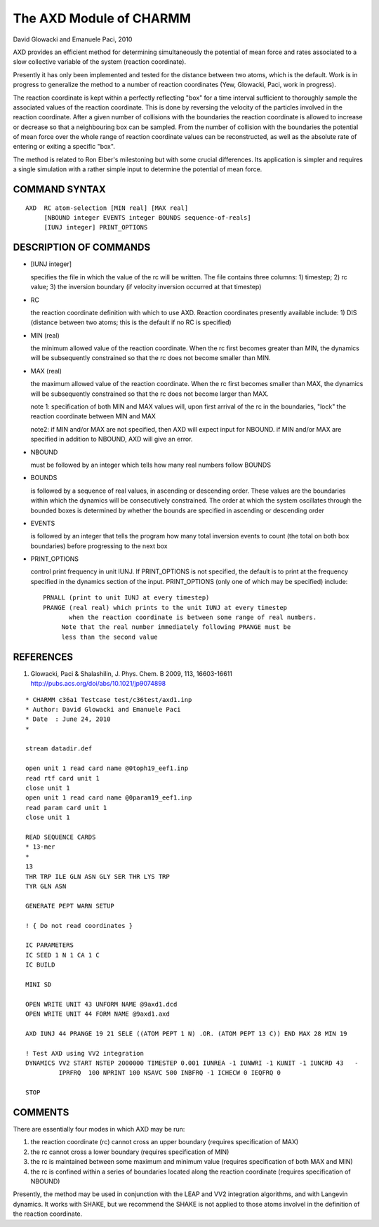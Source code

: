 .. py:module::axd

========================
The AXD Module of CHARMM
========================

David Glowacki and Emanuele Paci, 2010

AXD provides an efficient method for determining simultaneously the
potential of mean force and rates associated to a slow collective variable
of the system (reaction coordinate).

Presently it has only been implemented and tested for the distance
between two atoms, which is the default. Work is in progress to generalize
the method to a number of reaction coordinates (Yew, Glowacki, Paci,
work in progress).

The reaction coordinate is kept within a perfectly reflecting "box" for
a time interval sufficient to thoroughly sample the associated values of the
reaction coordinate.  This is done by reversing the velocity of the particles
involved in the reaction coordinate.  After a given number of collisions with
the boundaries the reaction coordinate is allowed to increase or decrease so
that a neighbouring box can be sampled. From the number of collision with the
boundaries the potential of mean force over the whole range of reaction
coordinate values can be reconstructed, as well as the absolute rate of
entering or exiting a specific "box".

The method is related to Ron Elber's milestoning but with some crucial
differences. Its application is simpler and requires a single simulation with
a rather simple input to determine the potential of mean force.

.. _axd_syntax:

COMMAND SYNTAX
--------------

::

  AXD  RC atom-selection [MIN real] [MAX real]
       [NBOUND integer EVENTS integer BOUNDS sequence-of-reals]
       [IUNJ integer] PRINT_OPTIONS

.. _axd_description:

DESCRIPTION OF COMMANDS
-----------------------

* [IUNJ integer]

  specifies the file in which the value of the rc will be written.  The file
  contains three columns: 1) timestep; 2) rc value; 3) the inversion boundary
  (if velocity inversion occurred at that timestep)

* RC

  the reaction coordinate definition with which to use AXD. Reaction coordinates
  presently available include: 1) DIS (distance between two atoms; this is
  the default if no RC is specified)

* MIN (real)

  the minimum allowed value of the reaction coordinate. When the rc first
  becomes greater than MIN, the dynamics will be subsequently constrained so
  that the rc does not become smaller than MIN.

* MAX (real)

  the maximum allowed value of the reaction coordinate.  When the rc first
  becomes smaller than MAX, the dynamics will be subsequently constrained
  so that the rc does not become larger than MAX.

  note 1: specification of both MIN and MAX values will, upon first arrival
  of the rc in the boundaries, "lock" the reaction coordinate between MIN and MAX

  note2: if MIN and/or MAX are not specified, then AXD will expect input for
  NBOUND. if MIN and/or MAX are specified in addition to NBOUND, AXD will give
  an error.

* NBOUND

  must be followed by an integer which tells how many real numbers follow BOUNDS

* BOUNDS

  is followed by a sequence of real values, in ascending or descending order.
  These values are the boundaries within which the dynamics will be
  consecutively constrained. The order at which the system oscillates through
  the bounded boxes is determined by whether the bounds are specified in
  ascending or descending order

* EVENTS

  is followed by an integer that tells the program how many total inversion
  events to count (the total on both box boundaries) before progressing to the
  next box

* PRINT_OPTIONS

  control print frequency in unit IUNJ.  If PRINT_OPTIONS is not specified,
  the default is to print at the frequency specified in the dynamics section of
  the input. PRINT_OPTIONS (only one of which may be specified) include:

  ::

      PRNALL (print to unit IUNJ at every timestep)
      PRANGE (real real) which prints to the unit IUNJ at every timestep
             when the reaction coordinate is between some range of real numbers.
  	   Note that the real number immediately following PRANGE must be
  	   less than the second value

.. _axd_references:

REFERENCES
----------

(1) Glowacki, Paci & Shalashilin, J. Phys. Chem. B 2009, 113, 16603-16611
    http://pubs.acs.org/doi/abs/10.1021/jp9074898

.. _axd_example:

::

  * CHARMM c36a1 Testcase test/c36test/axd1.inp
  * Author: David Glowacki and Emanuele Paci
  * Date  : June 24, 2010
  *

  stream datadir.def

  open unit 1 read card name @0toph19_eef1.inp
  read rtf card unit 1
  close unit 1
  open unit 1 read card name @0param19_eef1.inp
  read param card unit 1
  close unit 1

  READ SEQUENCE CARDS
  * 13-mer
  *
  13
  THR TRP ILE GLN ASN GLY SER THR LYS TRP
  TYR GLN ASN

  GENERATE PEPT WARN SETUP

  ! { Do not read coordinates }

  IC PARAMETERS
  IC SEED 1 N 1 CA 1 C
  IC BUILD

  MINI SD

  OPEN WRITE UNIT 43 UNFORM NAME @9axd1.dcd
  OPEN WRITE UNIT 44 FORM NAME @9axd1.axd

  AXD IUNJ 44 PRANGE 19 21 SELE ((ATOM PEPT 1 N) .OR. (ATOM PEPT 13 C)) END MAX 28 MIN 19

  ! Test AXD using VV2 integration
  DYNAMICS VV2 START NSTEP 2000000 TIMESTEP 0.001 IUNREA -1 IUNWRI -1 KUNIT -1 IUNCRD 43   -
           IPRFRQ  100 NPRINT 100 NSAVC 500 INBFRQ -1 ICHECW 0 IEQFRQ 0

  STOP


.. _axd_comments:

COMMENTS
--------

There are essentially four modes in which AXD may be run:

1) the reaction coordinate (rc) cannot cross an upper boundary (requires
   specification of MAX)
2) the rc cannot cross a lower boundary (requires specification of MIN)
3) the rc is maintained between some maximum and minimum value (requires
   specification of both MAX and MIN)
4) the rc is confined within a series of boundaries located along the
   reaction coordinate (requires specification of NBOUND)

Presently, the method may be used in conjunction with the LEAP and VV2
integration algorithms, and with Langevin dynamics.  It works with SHAKE, but
we recommend the SHAKE is not applied to those atoms involvel in the
definition of the reaction coordinate.
